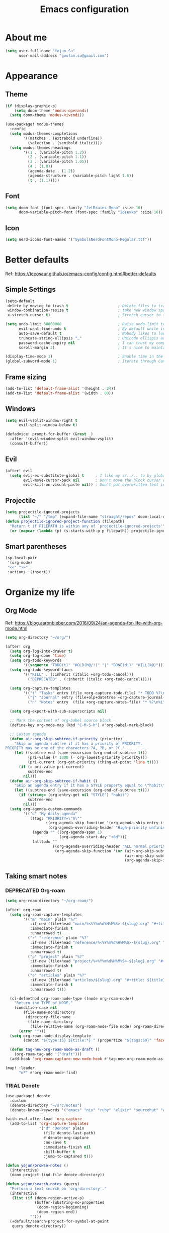 #+TODO: ASSESS(a) TRIAL(t!) | ADOPT(d!) DEPRECATED(k@)
#+title: Emacs configuration

* About me
#+begin_src emacs-lisp
(setq user-full-name "Yejun Su"
      user-mail-address "goofan.su@gmail.com")
#+end_src

* Appearance
** Theme
#+begin_src emacs-lisp
(if (display-graphic-p)
    (setq doom-theme 'modus-operandi)
  (setq doom-theme 'modus-vivendi))
#+end_src

#+begin_src emacs-lisp
(use-package! modus-themes
  :config
  (setq modus-themes-completions
        '((matches . (extrabold underline))
          (selection . (semibold italic))))
  (setq modus-themes-headings
        '((1 . (variable-pitch 1.2))
          (2 . (variable-pitch 1.1))
          (3 . (variable-pitch 1.05))
          (4 . (1.0))
          (agenda-date . (1.2))
          (agenda-structure . (variable-pitch light 1.6))
          (t . (1.1)))))
#+end_src

** Font
#+begin_src emacs-lisp
(setq doom-font (font-spec :family "JetBrains Mono" :size 16)
      doom-variable-pitch-font (font-spec :family "Iosevka" :size 16))
#+end_src

** Icon
#+begin_src emacs-lisp
(setq nerd-icons-font-names '("SymbolsNerdFontMono-Regular.ttf"))
#+end_src

* Better defaults
Ref: https://tecosaur.github.io/emacs-config/config.html#better-defaults

** Simple Settings
#+begin_src emacs-lisp
(setq-default
 delete-by-moving-to-trash t                      ; Delete files to trash
 window-combination-resize t                      ; take new window space from all other windows (not just current)
 x-stretch-cursor t)                              ; Stretch cursor to the glyph width

(setq undo-limit 80000000                         ; Raise undo-limit to 80Mb
      evil-want-fine-undo t                       ; By default while in insert all changes are one big blob. Be more granular
      auto-save-default t                         ; Nobody likes to loose work, I certainly don't
      truncate-string-ellipsis "…"                ; Unicode ellispis are nicer than "...", and also save /precious/ space
      password-cache-expiry nil                   ; I can trust my computers ... can't I?
      scroll-margin 2)                            ; It's nice to maintain a little margin

(display-time-mode 1)                             ; Enable time in the mode-line
(global-subword-mode 1)                           ; Iterate through CamelCase words
#+end_src

** Frame sizing
#+begin_src emacs-lisp
(add-to-list 'default-frame-alist '(height . 24))
(add-to-list 'default-frame-alist '(width . 80))
#+end_src

** Windows
#+begin_src emacs-lisp
(setq evil-vsplit-window-right t
      evil-split-window-below t)

(defadvice! prompt-for-buffer (&rest _)
  :after '(evil-window-split evil-window-vsplit)
  (consult-buffer))
#+end_src

** Evil
#+begin_src emacs-lisp
(after! evil
  (setq evil-ex-substitute-global t     ; I like my s/../.. to by global by default
        evil-move-cursor-back nil       ; Don't move the block cursor when toggling insert mode
        evil-kill-on-visual-paste nil)) ; Don't put overwritten text in the kill ring
#+end_src

** Projectile
#+begin_src emacs-lisp
(setq projectile-ignored-projects
      (list "~/" "/tmp" (expand-file-name "straight/repos" doom-local-dir)))
(defun projectile-ignored-project-function (filepath)
  "Return t if FILEPATH is within any of `projectile-ignored-projects'"
  (or (mapcar (lambda (p) (s-starts-with-p p filepath)) projectile-ignored-projects)))
#+end_src

** Smart parentheses
#+begin_src emacs-lisp
(sp-local-pair
 '(org-mode)
 "<<" ">>"
 :actions '(insert))
#+end_src

* Organize my life
** Org Mode
Ref: https://blog.aaronbieber.com/2016/09/24/an-agenda-for-life-with-org-mode.html

#+begin_src emacs-lisp
(setq org-directory "~/org/")
#+end_src

#+begin_src emacs-lisp
(after! org
  (setq org-log-into-drawer t)
  (setq org-log-done 'time)
  (setq org-todo-keywords
        '((sequence "TODO(t)" "HOLD(h@/!)" "|" "DONE(d!)" "KILL(k@)")))
  (setq org-todo-keyword-faces
        '(("KILL" . (:inherit (italic +org-todo-cancel)))
          ("DEPRECATED" . (:inherit (italic +org-todo-cancel)))))

  (setq org-capture-templates
        '(("t" "Tasks" entry (file +org-capture-todo-file) "* TODO %?\n%i" :prepend t)
          ("j" "Journal" entry (file+olp+datetree +org-capture-journal-file) "* %U %?\n%i")
          ("n" "Notes" entry  (file +org-capture-notes-file) "* %?\n%i" :prepend t)))

  (setq org-export-with-sub-superscripts nil)

  ;; Mark the content of org-babel source block
  (define-key org-mode-map (kbd "C-M-S-h") #'org-babel-mark-block)

  ;; Custom agenda
  (defun air-org-skip-subtree-if-priority (priority)
    "Skip an agenda subtree if it has a priority of PRIORITY.
PRIORITY may be one of the characters ?A, ?B, or ?C."
    (let ((subtree-end (save-excursion (org-end-of-subtree t)))
          (pri-value (* 1000 (- org-lowest-priority priority)))
          (pri-current (org-get-priority (thing-at-point 'line t))))
      (if (= pri-value pri-current)
          subtree-end
        nil)))
  (defun air-org-skip-subtree-if-habit ()
    "Skip an agenda entry if it has a STYLE property equal to \"habit\"."
    (let ((subtree-end (save-excursion (org-end-of-subtree t))))
      (if (string= (org-entry-get nil "STYLE") "habit")
          subtree-end
        nil)))
  (setq org-agenda-custom-commands
        '(("d" "My daily agenda"
           ((tags "PRIORITY=\"A\""
                  ((org-agenda-skip-function '(org-agenda-skip-entry-if 'todo 'done))
                   (org-agenda-overriding-header "High-priority unfinished tasks:")))
            (agenda "" ((org-agenda-span 1)
                        (org-agenda-start-day "+0d")))
            (alltodo ""
                     ((org-agenda-overriding-header "ALL normal priority tasks:")
                      (org-agenda-skip-function '(or (air-org-skip-subtree-if-habit)
                                                     (air-org-skip-subtree-if-priority ?A)
                                                     (org-agenda-skip-if nil '(scheduled deadline)))))))))))
#+end_src

** Taking smart notes
*** DEPRECATED Org-roam
CLOSED: [2023-10-08 Sun 21:16]
:LOGBOOK:
- State "DEPRECATED" from              [2023-10-08 Sun 21:16] \\
  Replaced with denote.
:END:
#+begin_src emacs-lisp :tangle no
(setq org-roam-directory "~/org-roam/")

(after! org-roam
  (setq org-roam-capture-templates
        '(("m" "main" plain "%?"
           :if-new (file+head "main/%<%Y%m%d%H%M%S>-${slug}.org" "#+title: ${title}\n")
           :immediate-finish t
           :unnarrowed t)
          ("r" "reference" plain "%?"
           :if-new (file+head "reference/%<%Y%m%d%H%M%S>-${slug}.org" "#+title: ${title}\n")
           :immediate-finish t
           :unnarrowed t)
          ("p" "project" plain "%?"
           :if-new (file+head "project/%<%Y%m%d%H%M%S>-${slug}.org" "#+title: ${title}\n")
           :immediate-finish t
           :unnarrowed t)
          ("a" "articles" plain "%?"
           :if-new (file+head "articles/${slug}.org" "#+title: ${title}\n#+filetags: :article:\n")
           :immediate-finish t
           :unnarrowed t)))

  (cl-defmethod org-roam-node-type ((node org-roam-node))
    "Return the TYPE of NODE."
    (condition-case nil
        (file-name-nondirectory
         (directory-file-name
          (file-name-directory
           (file-relative-name (org-roam-node-file node) org-roam-directory))))
      (error "")))
  (setq org-roam-node-display-template
        (concat "${type:15} ${title:*} " (propertize "${tags:60}" 'face 'org-tag)))

  (defun tag-new-org-roam-node-as-draft ()
    (org-roam-tag-add '("draft")))
  (add-hook 'org-roam-capture-new-node-hook #'tag-new-org-roam-node-as-draft))

(map! :leader
      "nF" #'org-roam-node-find)
#+end_src

*** TRIAL Denote
:LOGBOOK:
- State "TRIAL"      from              [2023-10-08 Sun 19:04]
:END:
#+begin_src emacs-lisp
(use-package! denote
  :custom
  (denote-directory "~/src/notes")
  (denote-known-keywords '("emacs" "nix" "ruby" "elixir" "sourcehut" "web" "security")))

(with-eval-after-load 'org-capture
  (add-to-list 'org-capture-templates
               '("d" "Denote" plain
                 (file denote-last-path)
                 #'denote-org-capture
                 :no-save t
                 :immediate-finish nil
                 :kill-buffer t
                 :jump-to-captured t)))

(defun yejun/browse-notes ()
  (interactive)
  (doom-project-find-file denote-directory))

(defun yejun/search-notes (query)
  "Perform a text search on `org-directory'."
  (interactive
   (list (if (doom-region-active-p)
             (buffer-substring-no-properties
              (doom-region-beginning)
              (doom-region-end))
           "")))
  (+default/search-project-for-symbol-at-point
   query denote-directory))

(map! :leader
      "nn" #'denote
      "nN" #'denote-subdirectory
      "ni" #'denote-link
      "nF" #'yejun/browse-notes
      "ns" #'yejun/search-notes
      (:prefix-map ("n d" . "denote")
       :desc "Create note"                 "d" #'denote
       :desc "Create note in subdirectory" "D" #'denote-subdirectory
       :desc "Browse notes"                "f" #'yejun/browse-notes
       :desc "Link note"                   "l" #'denote-link
       :desc "Show backlinks"              "L" #'denote-backlinks
       :desc "Search notes"                "s" #'yejun/search-notes))
#+end_src

*** Citation management
#+begin_src emacs-lisp
(setq yejun/reference-file (expand-file-name "reference.bib" denote-directory))
(setq yejun/reference-directory (expand-file-name "reference" denote-directory))
#+end_src

#+begin_src emacs-lisp
(use-package! citar
  :custom
  (citar-bibliography (list yejun/reference-file))
  (citar-notes-paths (list yejun/reference-directory)))

(map! :leader
      :desc "Bibliographic files" "nB" #'citar-open)
#+end_src

#+begin_src emacs-lisp
(after! oc
  (setq org-cite-global-bibliography (list yejun/reference-file)))
#+end_src

** Make presentations
https://gitlab.com/oer/org-re-reveal

#+begin_src emacs-lisp
(after! org-re-reveal
  (setq org-re-reveal-transition "none"))
#+end_src

** Import documents to Org Mode
#+begin_src emacs-lisp
(use-package! org-pandoc-import
  :after org)
#+end_src

* Editing
** Don't check syntax when editing
#+begin_src emacs-lisp
(after! flycheck
  (delq 'idle-change flycheck-check-syntax-automatically))
#+end_src

* Coding
** Elixir
#+begin_src emacs-lisp
(use-package! elixir-mode
  :hook (before-save . elixir-format-before-save)
  :config
  (defun elixir-format-before-save ()
    (when (derived-mode-p 'elixir-mode)
      (eglot-format-buffer))))
#+end_src

#+begin_src emacs-lisp
(set-eglot-client! 'elixir-mode '("nextls" "--stdio"))
#+end_src

** Nix
#+begin_src emacs-lisp
(use-package! nix-mode
  :custom (nix-nixfmt-bin "nixfmt")
  :hook (before-save . nix-format-before-save))
#+end_src

** Web
#+begin_src emacs-lisp
(use-package! web-mode
  :custom
  (web-mode-markup-indent-offset 2)
  (web-mode-css-indent-offset 2)
  (web-mode-code-indent-offset 2))
#+end_src

#+begin_src emacs-lisp
(use-package! css-mode
  :custom
  (css-indent-offset 2))
#+end_src

* Tools
** Emacs server
#+begin_src emacs-lisp
(when (display-graphic-p)
  (setenv "EMACS_SERVER_NAME" "gui"))
#+end_src

** Forge
#+begin_src emacs-lisp
(use-package! forge
  :config
  (setq forge-topic-list-limit '(20 . 5)))
#+end_src

** Github
*** CLI
https://cli.github.com/manual/

#+begin_src emacs-lisp
(defun yejun/gh-pr-create ()
  (interactive)
  (shell-command "gh pr create -w"))

(defun yejun/gh-pr-view ()
  (interactive)
  (shell-command "gh pr view -w"))
#+end_src

*** Gist
https://gist.github.com/

#+begin_src emacs-lisp
(defun yejun/gist-region-or-buffer (&optional p)
  (interactive "P")
  (let ((filename (buffer-name))
        (output-buffer " *gist-output*")
        (public (if p " --public" "")))
    (shell-command-on-region
     (if (use-region-p) (region-beginning) (point-min))
     (if (use-region-p) (region-end) (point-max))
     (concat "gh gist create --filename " filename public " -")
     output-buffer)
    (with-current-buffer output-buffer
      (goto-char (point-max))
      (forward-line -1)
      (kill-new (thing-at-point 'line)))
    (kill-buffer output-buffer)))

(map! :leader
      :desc "Gist buffer/region"  "cg" #'yejun/gist-region-or-buffer)
#+end_src

** SourceHut
*** Paste
https://paste.sr.ht

#+begin_src emacs-lisp
(defun yejun/paste-region-or-buffer (&optional p)
  (interactive "P")
  (let ((filename (read-string "Enter filename: " (buffer-name)))
        (output-buffer " *paste-output*")
        (public (if p " --visibility public" "")))
    (shell-command-on-region
     (if (use-region-p) (region-beginning) (point-min))
     (if (use-region-p) (region-end) (point-max))
     (concat "hut paste create --name \"" filename "\"" public)
     output-buffer)
    (with-current-buffer output-buffer
      (goto-char (point-max))
      (forward-line -1)
      (kill-new (thing-at-point 'line)))
    (kill-buffer output-buffer)))

(map! :leader
      :desc "Paste buffer/region" "cp" #'yejun/paste-region-or-buffer)
#+end_src

** ChatGPT
#+begin_src emacs-lisp
(use-package! chatgpt-shell
  :custom
  (chatgpt-shell-model-version 2)
  (chatgpt-shell-welcome-function nil)
  (chatgpt-shell-openai-key (lambda () (+pass-get-secret "api.openai.com")))
  :config
  (set-popup-rules!
    '(("^\\*chatgpt\\*" :side bottom :size 0.5 :select t)
      ("^ChatGPT>" :side bottom :size 0.5 :select t))))

(map! :leader
      :prefix ("z" . "chatgpt-shell")
      "z" #'chatgpt-shell
      "b" #'chatgpt-shell-prompt
      "c" #'chatgpt-shell-prompt-compose
      "s" #'chatgpt-shell-send-region
      "S" #'chatgpt-shell-send-and-review-region
      "e" #'chatgpt-shell-explain-code
      "r" #'chatgpt-shell-refactor-code)
#+end_src

** Dash.app
#+begin_src emacs-lisp
(map! :leader
      "sk" #'dash-at-point
      "sK" #'dash-at-point-with-docset)
#+end_src

** TRIAL IRC client
:LOGBOOK:
- State "TRIAL"      from "DEPRECATED" [2023-09-21 Thu 01:12]
- State "DEPRECATED" from              [2023-09-07 Thu 11:27] \\
  Use https://chat.sr.ht/ instead.
:END:

*** Use IRC bouncer provided by chat.sr.ht
Manual: https://man.sr.ht/chat.sr.ht/quickstart.md#connecting-without-a-client-plugin

#+begin_src emacs-lisp
(set-irc-server! "sourcehut/liberachat"
  '(:host "chat.sr.ht"
    :port 6697
    :use-tls t
    :nick "goofans"
    :realname "Yejun Su"
    :sasl-username "goofansu/irc.libera.chat"
    :sasl-password (lambda (&rest _) (+pass-get-secret "chat.sr.ht"))
    :nickserv-password (lambda (&rest _) (+pass-get-secret "irc.libera.chat"))))

(global-set-key (kbd "s-k") #'+irc/jump-to-channel)
#+end_src

*** Hide names list when joining channels:
#+begin_src emacs-lisp
(after! circe
  (circe-set-display-handler "353" 'circe-display-ignore)
  (circe-set-display-handler "366" 'circe-display-ignore))
#+end_src

*** Pull latest chat history:
#+begin_src emacs-lisp
(defun yejun/pull-chat-history ()
  (interactive)
  (circe-command-QUOTE
   (format "CHATHISTORY LATEST %s * 100" circe-chat-target)))

(map! :map circe-channel-mode-map
      :localleader "P" #'yejun/pull-chat-history)
#+end_src

** Password management
I use [[https://www.passwordstore.org/][pass]] and its extension [[https://github.com/tadfisher/pass-otp][pass-otp]] to store TOTP and 2FA recovery codes.

#+begin_src emacs-lisp
(defun yejun/otp-key-uri (issuer secret)
  "Create and copy the OTP key URI consisting of issuer and secret."
  (interactive (list (read-string "Issuer: ")
                     (read-passwd "Secret: " t)))
  (let* ((secret (replace-regexp-in-string "\\s-" "" secret))
         (otp-uri (format "otpauth://totp/totp-secret?secret=%s&issuer=%s" secret issuer)))
    (kill-new otp-uri)
    (message "OTP key URI created and copied.")))

(map! :leader
      (:prefix-map ("o p" . "pass")
       :desc "Copy password"         "p" #'password-store-copy
       :desc "Copy OTP token"        "P" #'password-store-otp-token-copy
       :desc "Insert password"       "i" #'password-store-insert
       :desc "Insert OTP"            "I" #'password-store-otp-insert
       :desc "Edit password"         "e" #'password-store-edit
       :desc "Rename password entry" "r" #'password-store-rename
       :desc "Remove password entry" "R" #'password-store-remove
       :desc "Append OTP"            "a" #'password-store-otp-append
       :desc "Append OTP from image" "A" #'password-store-otp-append-from-image
       :desc "Create OTP key URI"    "o" #'yejun/otp-key-uri))
#+end_src

** GnuPG
#+begin_src emacs-lisp
(defun yejun/decrypt-pgp-file ()
  (interactive)
  (let* ((current-file (buffer-file-name))
         (plain-file (concat current-file ".txt")))
    (epa-decrypt-file current-file plain-file)
    (find-file plain-file)))

(map! :leader
      :desc "Decrypt PGP file" "fm" #'yejun/decrypt-pgp-file)
#+end_src

** DEPRECATED Open Source Map
CLOSED: [2023-09-21 Thu 22:14]
:LOGBOOK:
- State "DEPRECATED" from "TRIAL"      [2023-09-21 Thu 22:14] \\
  Not use often at the moment.
:END:
#+begin_src emacs-lisp :tangle no
(use-package! osm
  :config
  (require 'osm-ol)
  :custom
  (osm-server 'default)
  (osm-copyright t)
  :bind ("C-c m" . osm-prefix-map)
  :hook (osm-mode . evil-emacs-state))
#+end_src

** Magit
*** Add an option to send skip-ci in magit-push
#+begin_src emacs-lisp
(after! magit
  (transient-append-suffix 'magit-push "-n"
    '("-s" "Skip CI" "--push-option=skip-ci")))
#+end_src

** Mail
*** DEPRECATED SMTP
CLOSED: [2023-09-15 Fri 12:55]
:LOGBOOK:
- State "DEPRECATED" from              [2023-09-15 Fri 12:55] \\
  Replaced with msmtp configured in the m4ue section.
:END:
Ref: https://www.gnu.org/software/emacs/manual/html_mono/smtpmail.html

#+begin_src emacs-lisp :tangle no
(setq send-mail-function 'smtpmail-send-it
      smtpmail-smtp-server "smtp.gmail.com"
      smtpmail-smtp-service 587
      smtpmail-debug-info t)
#+end_src

*** mu4e
Ref: https://systemcrafters.net/emacs-mail/streamline-your-email-with-mu4e/

#+begin_src emacs-lisp
(after! mu4e
  (setq mu4e-update-interval (* 15 60))

  (set-email-account! "Gmail"
                      '((mu4e-sent-folder       . "/[Gmail]/Sent Mail")
                        (mu4e-drafts-folder     . "/[Gmail]/Drafts")
                        (mu4e-trash-folder      . "/[Gmail]/Trash")
                        (mu4e-refile-folder     . "/[Gmail]/All Mail"))
                      t)

  (setq sendmail-program (executable-find "msmtp")
        send-mail-function #'smtpmail-send-it
        message-sendmail-f-is-evil t
        message-sendmail-extra-arguments '("--read-envelope-from")
        message-send-mail-function #'message-send-mail-with-sendmail)

  (setq mu4e-maildir-shortcuts
        '((:maildir "/Inbox"             :key ?i)
          (:maildir "/[Gmail]/Sent Mail" :key ?s)
          (:maildir "/[Gmail]/Drafts"    :key ?d)
          (:maildir "/[Gmail]/Trash"     :key ?t)
          (:maildir "/[Gmail]/All Mail"  :key ?a)))

  (setq mu4e-bookmarks
        '((:name "Unread messages" :query "flag:unread AND NOT flag:trashed" :key ?u)
          (:name "Today's messages" :query "date:today..now" :key ?t)
          (:name "Last 7 days" :query "date:7d..now" :hide-unread t :key ?w)
          (:name "Messages with images" :query "mime:image/*" :key ?p)
          (:name "SourceHut lists" :query "lists.sr.ht" :key ?s)
          (:name "GitHub notifications" :query "github.com" :key ?g))))
#+end_src

** Mastodon
https://codeberg.org/martianh/mastodon.el

#+begin_src emacs-lisp
(use-package! mastodon
  :custom
  (mastodon-instance-url "https://hachyderm.io")
  (mastodon-active-user "goofansu"))
#+end_src

* Projects
** DEPRECATED .emacs.d
CLOSED: [2023-10-07 Sat 17:11]
:LOGBOOK:
- State "DEPRECATED" from              [2023-10-07 Sat 17:11] \\
  Start this Emacs in terminal.
:END:
I'm building my own Emacs configuration [[https://github.com/goofansu/.emacs.d][here]].

#+begin_src emacs-lisp
(defun yejun/vanilla-emacs--launch ()
  (interactive)
  (let ((default-directory "~/src/.emacs.d/"))
    (start-process "Emacs" nil "emacs" "-q" "-l" "init.el" "config.org")))

(global-set-key (kbd "C-c e") #'yejun/vanilla-emacs--launch)
#+end_src

** nix-config
#+begin_src emacs-lisp
(defun yejun/nix-config--find-file ()
  (interactive)
  (doom-project-find-file "~/.config/nix-config"))

(map! :leader
      :desc "Find file in Nix config" "fn" #'yejun/nix-config--find-file)
#+end_src

** blog
#+begin_src emacs-lisp
(defun yejun/blog--goto-index-org ()
  (interactive)
  (find-file "~/src/yejun.dev/content-org/index.org"))

(map! :leader
      :desc "Go to blog index.org" "fb" #'yejun/blog--goto-index-org)
#+end_src

* Advices
** Run Nix org-babel source block in Kitty's nix-repl tab
#+begin_src emacs-lisp
(defun kitty--ensure-nix-repl-tab ()
  (unless (zerop (shell-command "kitty @ ls | grep -q '\"title\": \"nix-repl\"'"))
    (shell-command "kitty @ launch --type tab --tab-title nix-repl nix repl")))

(defun kitty--send-region-to-nix-repl-tab ()
  (shell-command-on-region
   (if (use-region-p) (region-beginning) (point-min))
   (if (use-region-p) (region-end) (point-max))
   "kitty @ send-text --match-tab title:nix-repl --stdin"))

(defun org-babel-src-block-language-p (language)
  (let ((block-info (org-element-at-point)))
    (and (eq (car block-info) 'src-block)
         (string= language (org-element-property :language block-info)))))

(defadvice +eval/send-region-to-repl (around my-send-region-to-repl activate)
  (if (and (eq major-mode 'org-mode)
           (org-babel-src-block-language-p "nix"))
      (progn
        (kitty--ensure-nix-repl-tab)
        (kitty--send-region-to-nix-repl-tab))
    ad-do-it))
#+end_src
